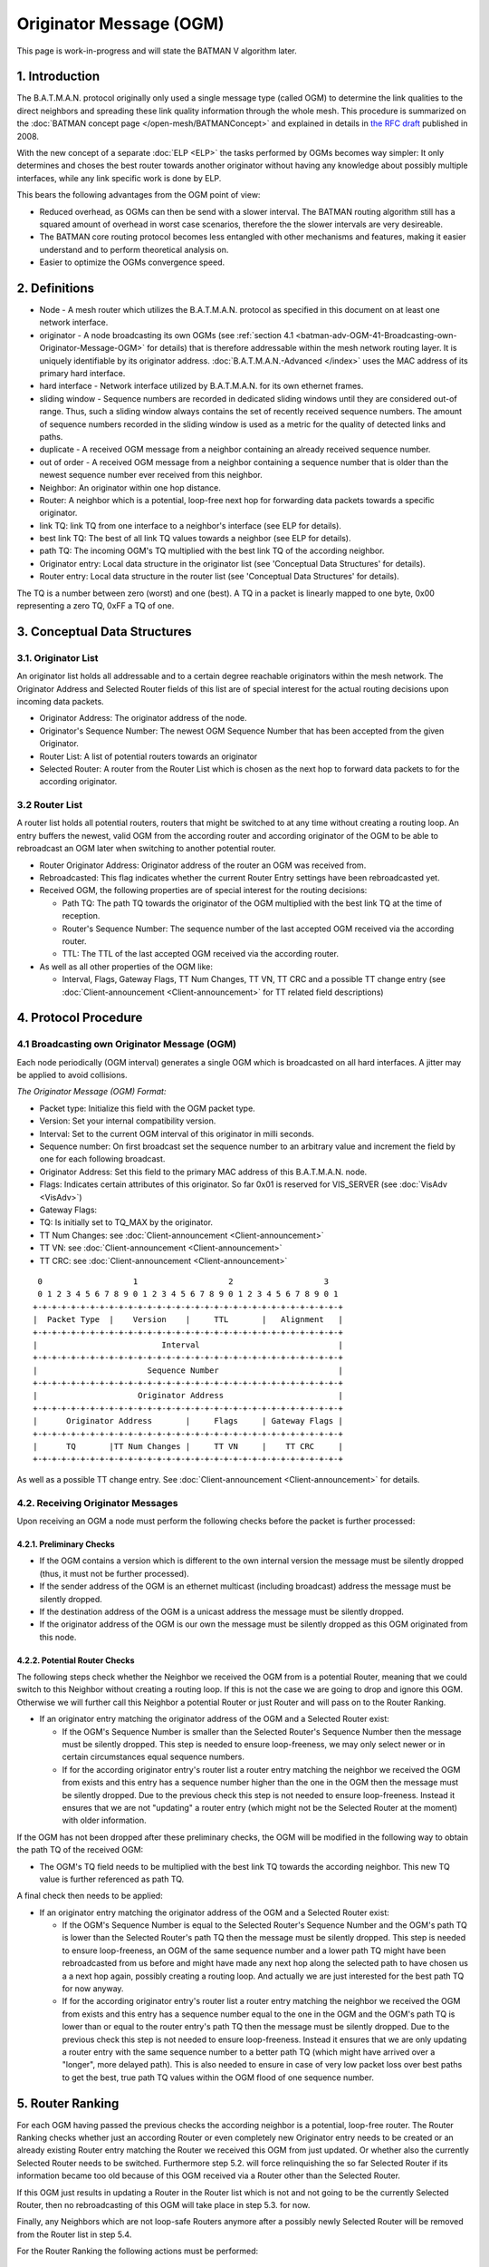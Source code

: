 .. SPDX-License-Identifier: GPL-2.0

========================
Originator Message (OGM)
========================

This page is work-in-progress and will state the BATMAN V algorithm
later.

1. Introduction
===============

The B.A.T.M.A.N. protocol originally only used a single message type
(called OGM) to determine the link qualities to the direct neighbors and
spreading these link quality information through the whole mesh. This
procedure is summarized on the :doc:`BATMAN concept page </open-mesh/BATMANConcept>` and explained in details in `the RFC
draft <https://tools.ietf.org/html/draft-wunderlich-openmesh-manet-routing-00>`__
published in 2008.

With the new concept of a separate :doc:`ELP <ELP>` the tasks performed by
OGMs becomes way simpler: It only determines and choses the best router
towards another originator without having any knowledge about possibly
multiple interfaces, while any link specific work is done by ELP.

This bears the following advantages from the OGM point of view:

-  Reduced overhead, as OGMs can then be send with a slower interval.
   The BATMAN routing algorithm still has a squared amount of overhead
   in worst case scenarios, therefore the the slower intervals are very
   desireable.
-  The BATMAN core routing protocol becomes less entangled with other
   mechanisms and features, making it easier understand and to perform
   theoretical analysis on.
-  Easier to optimize the OGMs convergence speed.

2. Definitions
==============

-  Node - A mesh router which utilizes the B.A.T.M.A.N. protocol as
   specified in this document on at least one network interface.
-  originator - A node broadcasting its own OGMs (see
   :ref:`section 4.1 <batman-adv-OGM-41-Broadcasting-own-Originator-Message-OGM>` for
   details) that is therefore addressable within the mesh network
   routing layer. It is uniquely identifiable by its originator address.
   :doc:`B.A.T.M.A.N.-Advanced </index>` uses the MAC address of its primary hard
   interface.
-  hard interface - Network interface utilized by B.A.T.M.A.N. for its
   own ethernet frames.
-  sliding window - Sequence numbers are recorded in dedicated sliding
   windows until they are considered out-of range. Thus, such a sliding
   window always contains the set of recently received sequence numbers.
   The amount of sequence numbers recorded in the sliding window is used
   as a metric for the quality of detected links and paths.
-  duplicate - A received OGM message from a neighbor containing an
   already received sequence number.
-  out of order - A received OGM message from a neighbor containing a
   sequence number that is older than the newest sequence number ever
   received from this neighbor.
-  Neighbor: An originator within one hop distance.
-  Router: A neighbor which is a potential, loop-free next hop for
   forwarding data packets towards a specific originator.
-  link TQ: link TQ from one interface to a neighbor's interface (see
   ELP for details).
-  best link TQ: The best of all link TQ values towards a neighbor (see
   ELP for details).
-  path TQ: The incoming OGM's TQ multiplied with the best link TQ of
   the according neighbor.
-  Originator entry: Local data structure in the originator list (see
   'Conceptual Data Structures' for details).
-  Router entry: Local data structure in the router list (see
   'Conceptual Data Structures' for details).

The TQ is a number between zero (worst) and one (best). A TQ in a packet
is linearly mapped to one byte, 0x00 representing a zero TQ, 0xFF a TQ
of one.

3. Conceptual Data Structures
=============================

3.1. Originator List
--------------------

An originator list holds all addressable and to a certain degree
reachable originators within the mesh network. The Originator Address
and Selected Router fields of this list are of special interest for the
actual routing decisions upon incoming data packets.

-  Originator Address: The originator address of the node.
-  Originator's Sequence Number: The newest OGM Sequence Number that has
   been accepted from the given Originator.
-  Router List: A list of potential routers towards an originator
-  Selected Router: A router from the Router List which is chosen as the
   next hop to forward data packets to for the according originator.

3.2 Router List
---------------

A router list holds all potential routers, routers that might be
switched to at any time without creating a routing loop. An entry
buffers the newest, valid OGM from the according router and according
originator of the OGM to be able to rebroadcast an OGM later when
switching to another potential router.

-  Router Originator Address: Originator address of the router an OGM
   was received from.
-  Rebroadcasted: This flag indicates whether the current Router Entry
   settings have been rebroadcasted yet.
-  Received OGM, the following properties are of special interest for
   the routing decisions:

   -  Path TQ: The path TQ towards the originator of the OGM multiplied
      with the best link TQ at the time of reception.
   -  Router's Sequence Number: The sequence number of the last accepted
      OGM received via the according router.
   -  TTL: The TTL of the last accepted OGM received via the according
      router.

-  As well as all other properties of the OGM like:

   -  Interval, Flags, Gateway Flags, TT Num Changes, TT VN, TT CRC and
      a possible TT change entry (see :doc:`Client-announcement <Client-announcement>` for TT
      related field descriptions)

4. Protocol Procedure
=====================

.. _batman-adv-ogm-41-broadcasting-own-originator-message-ogm:

4.1 Broadcasting own Originator Message (OGM)
---------------------------------------------

Each node periodically (OGM interval) generates a single OGM which is
broadcasted on all hard interfaces. A jitter may be applied to avoid
collisions.

*The Originator Message (OGM) Format:*

-  Packet type: Initialize this field with the OGM packet type.
-  Version: Set your internal compatibility version.
-  Interval: Set to the current OGM interval of this originator in milli
   seconds.
-  Sequence number: On first broadcast set the sequence number to an
   arbitrary value and increment the field by one for each following
   broadcast.
-  Originator Address: Set this field to the primary MAC address of this
   B.A.T.M.A.N. node.
-  Flags: Indicates certain attributes of this originator. So far 0x01
   is reserved for VIS\_SERVER (see :doc:`VisAdv <VisAdv>`)
-  Gateway Flags:
-  TQ: Is initially set to TQ\_MAX by the originator.
-  TT Num Changes: see :doc:`Client-announcement <Client-announcement>`
-  TT VN: see :doc:`Client-announcement <Client-announcement>`
-  TT CRC: see :doc:`Client-announcement <Client-announcement>`

::

      0                   1                   2                   3
      0 1 2 3 4 5 6 7 8 9 0 1 2 3 4 5 6 7 8 9 0 1 2 3 4 5 6 7 8 9 0 1
     +-+-+-+-+-+-+-+-+-+-+-+-+-+-+-+-+-+-+-+-+-+-+-+-+-+-+-+-+-+-+-+-+
     |  Packet Type  |    Version    |     TTL       |   Alignment   |
     +-+-+-+-+-+-+-+-+-+-+-+-+-+-+-+-+-+-+-+-+-+-+-+-+-+-+-+-+-+-+-+-+
     |                          Interval                             |
     +-+-+-+-+-+-+-+-+-+-+-+-+-+-+-+-+-+-+-+-+-+-+-+-+-+-+-+-+-+-+-+-+
     |                       Sequence Number                         |
     +-+-+-+-+-+-+-+-+-+-+-+-+-+-+-+-+-+-+-+-+-+-+-+-+-+-+-+-+-+-+-+-+
     |                     Originator Address                        |
     +-+-+-+-+-+-+-+-+-+-+-+-+-+-+-+-+-+-+-+-+-+-+-+-+-+-+-+-+-+-+-+-+
     |      Originator Address       |     Flags     | Gateway Flags |
     +-+-+-+-+-+-+-+-+-+-+-+-+-+-+-+-+-+-+-+-+-+-+-+-+-+-+-+-+-+-+-+-+
     |      TQ       |TT Num Changes |     TT VN     |    TT CRC     |
     +-+-+-+-+-+-+-+-+-+-+-+-+-+-+-+-+-+-+-+-+-+-+-+-+-+-+-+-+-+-+-+-+

As well as a possible TT change entry. See :doc:`Client-announcement <Client-announcement>` for
details.

4.2. Receiving Originator Messages
----------------------------------

Upon receiving an OGM a node must perform the following checks before
the packet is further processed:

4.2.1. Preliminary Checks
~~~~~~~~~~~~~~~~~~~~~~~~~

-  If the OGM contains a version which is different to the own internal
   version the message must be silently dropped (thus, it must not be
   further processed).
-  If the sender address of the OGM is an ethernet multicast (including
   broadcast) address the message must be silently dropped.
-  If the destination address of the OGM is a unicast address the
   message must be silently dropped.
-  If the originator address of the OGM is our own the message must be
   silently dropped as this OGM originated from this node.

4.2.2. Potential Router Checks
~~~~~~~~~~~~~~~~~~~~~~~~~~~~~~

The following steps check whether the Neighbor we received the OGM from
is a potential Router, meaning that we could switch to this Neighbor
without creating a routing loop. If this is not the case we are going to
drop and ignore this OGM. Otherwise we will further call this Neighbor a
potential Router or just Router and will pass on to the Router Ranking.

-  If an originator entry matching the originator address of the OGM and
   a Selected Router exist:

   -  If the OGM's Sequence Number is smaller than the Selected Router's
      Sequence Number then the message must be silently dropped. This
      step is needed to ensure loop-freeness, we may only select newer
      or in certain circumstances equal sequence numbers.
   -  If for the according originator entry's router list a router entry
      matching the neighbor we received the OGM from exists and this
      entry has a sequence number higher than the one in the OGM then
      the message must be silently dropped. Due to the previous check
      this step is not needed to ensure loop-freeness. Instead it
      ensures that we are not "updating" a router entry (which might not
      be the Selected Router at the moment) with older information.

If the OGM has not been dropped after these preliminary checks, the OGM
will be modified in the following way to obtain the path TQ of the
received OGM:

-  The OGM's TQ field needs to be multiplied with the best link TQ
   towards the according neighbor. This new TQ value is further
   referenced as path TQ.

A final check then needs to be applied:

-  If an originator entry matching the originator address of the OGM and
   a Selected Router exist:

   -  If the OGM's Sequence Number is equal to the Selected Router's
      Sequence Number and the OGM's path TQ is lower than the Selected
      Router's path TQ then the message must be silently dropped. This
      step is needed to ensure loop-freeness, an OGM of the same
      sequence number and a lower path TQ might have been rebroadcasted
      from us before and might have made any next hop along the selected
      path to have chosen us a a next hop again, possibly creating a
      routing loop. And actually we are just interested for the best
      path TQ for now anyway.
   -  If for the according originator entry's router list a router entry
      matching the neighbor we received the OGM from exists and this
      entry has a sequence number equal to the one in the OGM and the
      OGM's path TQ is lower than or equal to the router entry's path TQ
      then the message must be silently dropped. Due to the previous
      check this step is not needed to ensure loop-freeness. Instead it
      ensures that we are only updating a router entry with the same
      sequence number to a better path TQ (which might have arrived over
      a "longer", more delayed path). This is also needed to ensure in
      case of very low packet loss over best paths to get the best, true
      path TQ values within the OGM flood of one sequence number.

5. Router Ranking
=================

For each OGM having passed the previous checks the according neighbor is
a potential, loop-free router. The Router Ranking checks whether just an
according Router or even completely new Originator entry needs to be
created or an already existing Router entry matching the Router we
received this OGM from just updated. Or whether also the currently
Selected Router needs to be switched. Furthermore step 5.2. will force
relinquishing the so far Selected Router if its information became too
old because of this OGM received via a Router other than the Selected
Router.

If this OGM just results in updating a Router in the Router list which
is not and not going to be the currently Selected Router, then no
rebroadcasting of this OGM will take place in step 5.3. for now.

Finally, any Neighbors which are not loop-safe Routers anymore after a
possibly newly Selected Router will be removed from the Router list in
step 5.4.

For the Router Ranking the following actions must be performed:

5.1. Creating or Updating Originator and Router Entries
-------------------------------------------------------

In this step we are updating the according entries in the Router list.
Step 4.2.2 ensured that the OGM which was not dropped yet is actually
containing either newer (higher sequence number) information - which is
a loop-safe, possible choice because that Router or any next hop on that
path did not and will not be allowed to switch back to a lower sequence
number again (like the lower sequence number we would have). Or
information of the same originator's OGM flooding round, the same
sequence number, as the currently Selected Router but with that OGM
having travelled along a better path (better due to a higher path TQ of
this OGM - and note that an OGM having travelled along such a better
path can never have travelled over us before, as then the path TQ would
have to be worse and not better in such a case as with each hop the path
TQ gets at least 1/255 worse due to the Hop Penalty, see section 7.1).
The OGM with the properties just stated might also have been received
from a Neighbor which we do not have a Router entry - or even an
Originator entry yet which will be created in that case first.

More precisely, the following steps need to be undertaken in the
updating and creating process:

-  If no originator entry matching the originator address of the OGM
   exists:

   -  Create a new originator entry with the originator address and
      originator's sequence number set to ones from the OGM.

-  If no router entry matching the OGM's originator and the neighbor the
   OGM was received from exists:

   -  Create a new router entry with the Router Address set to the
      address of the Router we received the OGM from. Buffer the
      complete OGM in this entry.
   -  Unset this new router entry's Rebroadcasted flag.

-  Otherwise:

   -  Delete the old buffered OGM and buffer this newly received OGM
      instead.
   -  Unset the Rebroadcasted flag in this matching router entry.

5.2. Purging Outdated Router Entries
------------------------------------

It might happen that for instance from a certain Neighbor we would
receive an OGM of perfect quality first and will chose that Router.
However after that the path over that Selected Router could suddenly be
jammed, leading to no more updates from that Router, resulting in a
stale entry. Newer and newer (higher sequence number) OGMs might arrive
over other potential Routers, but would never be chosen because of a
path TQ never being better than perfect, highest path TQ of the
currently Selected Router. Therefore we need to at some point consider
this Selected Router as outdated and switch to one of the alternative,
loop-free Routers in our list which provide more up-to-date information.
This is not being done time-based but based on the sequence number, a
Selected Router may only be chosen if its OGM has not been older than
OGM\_SEQ\_RANGE sequence numbers.

Note that a lower OGM\_SEQ\_RANGE favours chosing Routers with the
most-up-to date information: This especially penalizes asymmetric links
and paths - although we do not receive that many OGMs from such a Router
with such an asymmetric path (showing a not that good receive quality),
it might still be the best choice for transmitting our own data packets
though. And could lead to fast route flapping also in symmetric
topologies when OGMs in general have a low probability of arrival.
However having a too large OGM\_SEQ\_RANGE might favour too old,
outdated information too much, as described with the example before.

More precisely we have to:

-  If the OGM's Sequence Number is newer than the Originator's Sequence
   Number:

   -  The new Originator's Sequence Number must be set to the Sequence
      Number contained in the received OGM.
   -  for all Routers of the OGM's originator: if (Originator's Sequence
      Number - Router's Sequence Number) > OGM\_SEQ\_RANGE, purge the
      router from the OGM's originator's Router List.

Note that neither applying this outdated Router purging harms
loop-freeness as we would Select a new Router with a higher sequence
number in section 5.3. and again, the Router that would be selected next
or any next hop behind it would not have selected us or will not select
us due to them not being allowed to switch back to a lower sequence
number again. Nor is this purging of outdated Routers needed to ensure
loop-freeness. It is just an optimization for certain scenarios as
described previously.

Also note, that this step can result in rebroadcasting an OGM in step
5.3. which is not the one we have actually received and are currently
processing - which is intended: This incoming OGM might be the cause of
purging outdated entries, however there might be still other loop-free
Routers in the Router list which have a higher path TQ and are therefore
more desirable to chose as the new Selected Router than the Router we
received this OGM from.

5.3. Switching to (or Keeping) best Router
------------------------------------------

This step ensures a good Router selection to the best knowledge of a
node. As the Router list only keeps potential, loop-free nodes (due to
steps 4.2.2 and 5.4) which are further not too old (due to step 5.2) we
can now freely choose any node from this list. If in this round we got
an OGM of a Router which we did not and will not chose as the Selected
Router (due to a lower path TQ, although it would be feasible to chose
it due to a newer sequence number of this OGM), than we just updated
this Routers values, without selecting it. Instead the next steps will
chose the same old Router (which is not the one we received the current
OGM from) again - but will avoid rebroadcasting the OGM of the old,
though still best old and newly Selected Router, due to the
Rebroadcasted flag.

Specifically, we must undertake the following actions:

-  Set the Selected Router to the Router with the highest path TQ.
-  If the Selected Router's Rebroadcasted flag is not set:

   -  Rebroadcast the OGM of this Selected Router.
   -  Set the Selected Router's Rebroadcasted flag.

5.4. Purging non-potential Routers
----------------------------------

When rebroadcasting a new OGM certain other Routers do not guarantee
loop-freeness anymore. We can still chose the Routers from our list that
either have broadcasted a higher sequence number than the one we might
have just rebroadcasted, they or any next hop behind them are not
allowed to switch their route to a lower sequence number (like the one
we might just have rebroadcasted) again. Or we could chose any router in
the list with the same sequence number and a higher path TQ than the one
of the Selected Router (though this will not be the case, because step
5.3. ensured that we are already chosing the Router with the highest
path TQ from our Router list). In all other cases we do not consider
these Neighbors as potential Routers anymore, they or any next hop
behind them might start chosing us as their router without us noticing.
Therefore we remove them from the list to ensure a safe Router list:

If an OGM was rebroadcasted in the previous step:

-  Purge all routers with a sequence number smaller than the Selected
   Router's Sequence Number.
-  Purge all routers with a sequence number equal to the Selected
   Router's Sequence Number and a path TQ smaller than the Selected
   Router's path TQ.

Note: If no OGM was rebroadcasted in the previous section then no
purging will be done in this section anyways. However the "If" shall
emphasize, that not the switching of the Selected Router makes the
router list clean-up in this section mandatory to ensure loop-freeness,
but the rebroadcasting of an OGM does.

6. Re-broadcasting other nodes' OGMs
------------------------------------

When an OGM is to be re-broadcasted some of the message fields must be
changed others must be left unchanged. All fields not mentioned in the
following section remain untouched:

-  The TTL must be decremented by one. If the TTL becomes zero (after
   the decrementation) the packet must be dropped.
-  The hop penalty must be applied on the OGM's TQ field. See 'Penalties
   - Hop Penalty' for further details. If the OGM's TQ becomes zero
   (after hop penalty) the packet must be dropped.

7. Penalties
============

7.1 Hop Penalty
---------------

In certain network setups the link quality between neighbors is very
similar whereas the number of hops is not. In these scenarios it is
desirable to chose the shortest path to reduce latency and to safe
bandwidth (especially on wireless mediums). The hop penalty is a value
greater than zero and smaller or equal to one. It is a fixed value but
may be changed during runtime. The hop penalty is applied on an outgoing
OGM in the followig way:

-  Outgoing OGM's TQ = path TQ \* (1 - hop penalty)

The result always needs to be rounded down to ensure that an outgoing
OGM's TQ is always smaller than the incoming OGM's TQ.

8. Proposed Values for Constants
================================

OGM\_SEQ\_RANGE: 5

TQ\_MAX: 0xFF

Appendix
========

Questions
---------

-  Where to add the description of the data packet forwarding + bonding
   mode description? Which object should the bonding interface stuff be
   added to?
-  Should the further optimization 'Resend OGMs with flags etc. of
   newest OGM' already be part of the standard?

Notes
-----

-  Section 'Receiving other nodes' OGMs' ensures the loop-freeness - any
   OGM having past that part and is accepted and loop-safe and can
   potentially be used as a (new) router
-  'Router Ranking' purges routers that are outdated in terms of
   sequence number and selects the routers with the highest path TQ. It
   further updates the status of the according router the OGm was
   received from.
-  With the simple ELP link quality handling the EIGRP/BABEL feasibility
   is not necessary as any router we could switch to due to EIGRP
   feasibility but not due to DSDV feasibility is actually a *worse*
   choice as that router would have a lower path TQ.
-  The ELP link quality information could possibly be made more use of.
   For now, it is always applied very early when receiving the OGM and
   never considered anymore. It could allow us to (a) switch to another
   router when the link quality of our currently selected router got
   worse without needing a higher sequence number of the other router
   (with the help of EIGRP feasibility). Or (b) allow us to avoid
   switching to a new, other router upon receiving an OGM from a router
   other than our selected router because the link quality towards our
   currently selected router (and therefore its path TQ) increased a lot
   since we last received the OGM of our currently selected router. So
   there is potential to optimize things within the *same* sequence
   number, but that'd make things more complex and error prune of
   course. The way it is stated here for BATMAN V at the moment should
   be rather straight-forward and clear and make it rather unlikely that
   we'd miss a case where a routing loop could occure (both conception
   and implementation wise).
-  OGM\_SEQ\_DIFF: The larger, the more we are (a) relying on / sticking
   to maybe outdated path TQ information and (b) giving asymmetric links
   a chance to being chosen as a route, © possibly reducing route
   flapping towards asymmetric links and (d) possibly reducing route
   flapping in low path TQ topologies where only every X OGMs arrive
   anyway.
-  (If a node does not rebroadcast OGMs, it could safely switch the
   route to any neighbor at any time; if it only rebroadcasts some, it
   might switch to some other routers more often - routes are getting
   EIGRP feasible more often. Maybe some potential to optimize things in
   the 'Router Ranking here later?)

Changes between OGMs in BATMAN IV and BATMAN V
==============================================

Renaming
--------

-  Global TQ renamed to Path TQ
-  Local TQ renamed to Link TQ

Removal of Global TQ Window and gl. TQ Averaging
------------------------------------------------

Only remember last Path TQ and its sequence number as well as the
highest
sequence number of an originator node received. The window size is
substituted by a
SEQ\_DIFF\_MAX (default: 5). A neighbor node is being purged from the
router list
if orig\_node\ [STRIKEOUT:last\_seqno] router->last\_seqno >
SEQ\_DIFF\_MAX.

Removed previous sender field
-----------------------------

Bonding Mode using NDP's link qualities
---------------------------------------

Removal of secondary interface originators
------------------------------------------

Instead when receiving an OGM, always the best link quality measured
by NDP
will be substracted from the OGM. This shall make multiple interfaces
transparent from the OGM algorithm.

Removal of PRIMARIES\_FIRST\_HOP + DIRECTLINK flag
--------------------------------------------------

PRIMARIES\_FIRST\_HOP flag is no more needed as there will be just one
primary originator a.k.
originator.

Removal of bidirectional link check
-----------------------------------

Asymetric Penalty should be better and enough.

(Re)Introduce strict OGM forwarding policy
------------------------------------------

To avoid routing loops. MGO/batping mechanism will compensate for
convergence speed performance.

Optimized Route Switching in case of outdated currently selected router
-----------------------------------------------------------------------

Before in BATMAN IV if a node was receiving an OGM with a sequence
number that caused the
currently selected router to be moved outside of the global TQ window
(e.g. receiving an
OGM with an originator's sequence number + 5) the route were switched
to the router this
OGM just came from. However although the sequence number is very new
and ensures loop-freeness,
the global TQ via this hop might be very low and therefore this router
being a bad choice.
As the now newly selected, possibly bad router has the highest
sequence number, it is
more "difficult" than necessary for another, better neighbor to become
the new router.

In BATMAN V, when the sequence number of the currently selected router
becomes too low,
a node may switch to a different router, a neighbor other then the one
we just received the OGM from:
It will switch to the router with the highest path TQ which is still
in the OGM\_SEQ\_DIFF\_LIMIT
and rebroadcast its buffered OGM instead of the just received OGM. The
just received OGM will
still be buffered (router-addr + seqno + path-TQ) though.

Strict hop-penalty
------------------

In BATMAN V the hop penalty always decreases the OGM's path TQ (at
least by 1/255: minimum selectable
hop penalty: 1, path TQ always rounded downwards)

Routing loops could potentially occure if a link has 0% packet loss and:

-  Either if the hop penalty is set to 0.
-  (Or if the received OGMs path TQ is very low (and hop penalty would
   not change the path TQ
   due to rounding issues?)

Question: Or is the TTL check in the Router Ranking actually enough?
Anyways, I guess having always
monotonically decreasing path TQ values of an OGM upon rebroadcasts is
probably also easier to prove
to be loop-free. And shouldn't harm anything - therefore I'd have a
better feeling with that change.

Increase NDP window size to 128 packets
---------------------------------------

With removing the Path TQ averaging, things will get too unstable
otherwise. Should be
later substituted with an EWMA [1].

--------------

Further Ideas for Optimizations
===============================

Resend OGMs with flags etc. of newest OGM
-----------------------------------------

An accepted router with the highest sequence number has the most
up-to-date information about 'Flags', 'Gateway Flags' (and also TT \*?),
they do not have to be stored once per router, once per originator entry
is enough. And any rebroadcasted OGM could update these fields from the
most-up-to-date router. Might make things a little more "complex".

Also aggregate different packet types
-------------------------------------

For instance NDP + OGMs to reduce number of packets sent.

Positive Feedback OGM rebroadcasting
------------------------------------

When for any originator thes compared to the link quality used for the
last rebroadcasted OGM, resend the same OGM but with the path TQ
multiplied with the new, better link TQ value instead.

No OGMs if no hosts
-------------------

To be able to reduce the overhead by just putting some intelligent
"repeater" nodes somewhere without them sending their own OGMs

OGM forwarding optimizations in asymmetric neighborhoods
--------------------------------------------------------

An asymmetric link can either mean that (a) TQ >> RQ or (b) TQ << RQ.
For OGMs only (b) causes trouble and reduces the propagation time of
an OGM
and would therefore be the case to optimize.

A node with a neighborhood with asymmetric links as in case (b) can be
further
devided in the following three cases:

-  Church-Tower-Scenario: A node in the valley has symmetric links to
   most of its close neighbors.
   However there might be a few or a single, distant neighbor with an
   asymmetric link TQ << RQ
   where the same node is receiving fine from but cannot forward packets
   that well to.
-  "Valley"-Scenario: A node is surrounded by nodes with a higher
   transmit power, therefore
   for most of its neighbors the link is asymmetric with TQ << RQ.
-  Or mixtures

The scenarios could be detected via NDP.

Extra OGM Unicasting
~~~~~~~~~~~~~~~~~~~~

In the Church-Tower-Scenario extra OGMs could be forwarded via unicast
to the few nodes.
(Extra OGM broadcasts would be unfair for the other neighbors)

Extra OGM Broadcasting
~~~~~~~~~~~~~~~~~~~~~~

For the "Valley"-Scenario an OGM could be broadcasted more than once.
(Extra OGM Unicasting might result in too many packets)

Resources
=========

* :download:`batman-v5-beweis.tex`
